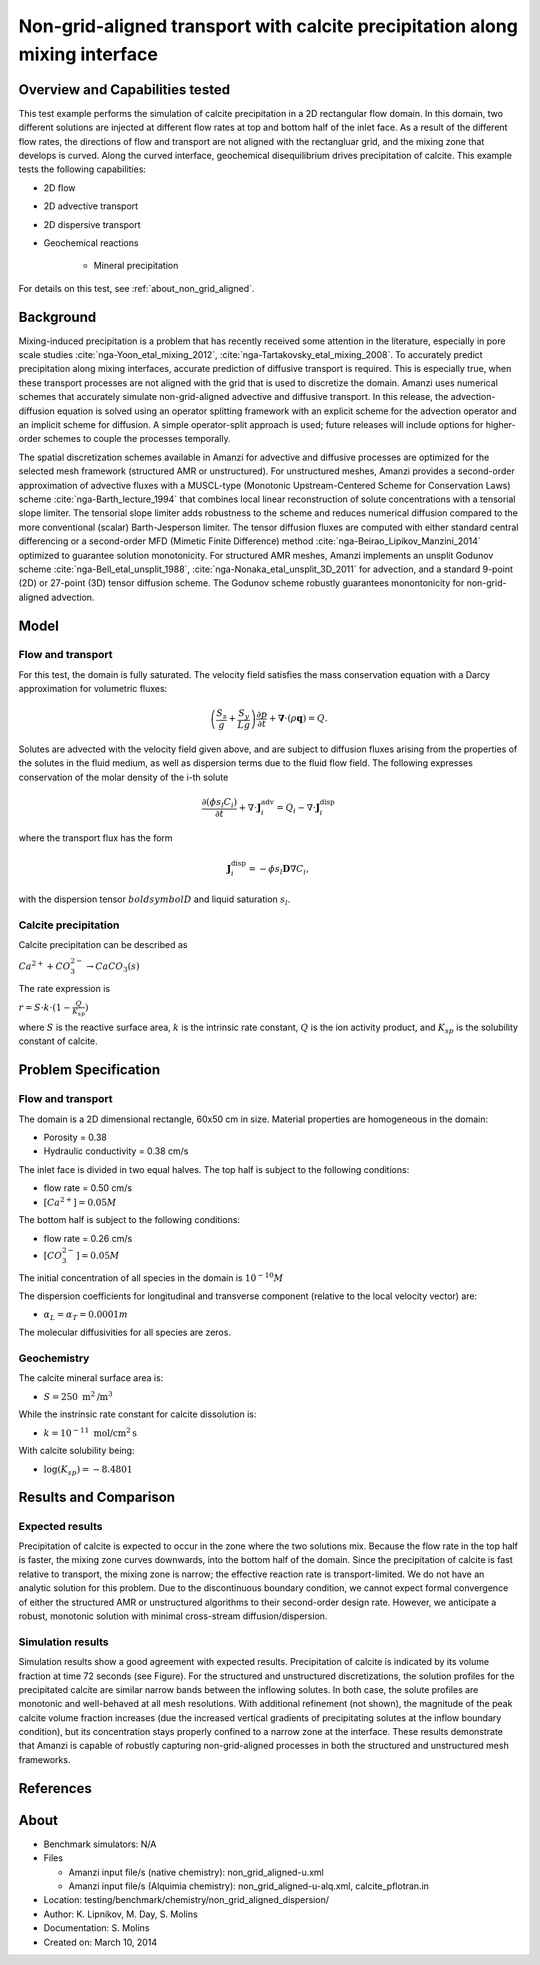 Non-grid-aligned transport with calcite precipitation along mixing interface
============================================================================

Overview and Capabilities tested
--------------------------------

This test example performs the simulation of calcite precipitation in a 2D rectangular flow domain. In this domain, two different solutions are injected at different flow rates at top and bottom half of the inlet face. As a result of the different flow rates, the directions of flow and transport are not aligned with the rectangluar grid, and the mixing zone that develops is curved. Along the curved interface, geochemical disequilibrium drives precipitation of calcite. This example tests the following capabilities: 

* 2D flow
* 2D advective transport 
* 2D dispersive transport
* Geochemical reactions

	* Mineral precipitation

For details on this test, see :ref:`about_non_grid_aligned`.
	
Background
----------

Mixing-induced precipitation is a problem that has recently received some attention in the literature, especially in pore scale studies :cite:`nga-Yoon_etal_mixing_2012`, :cite:`nga-Tartakovsky_etal_mixing_2008`. To accurately predict precipitation along mixing interfaces, accurate prediction of diffusive transport is required. This is especially true, when these transport processes are not aligned with the grid that is used to discretize the domain. Amanzi uses numerical schemes that accurately simulate non-grid-aligned advective and diffusive transport.  In this release, the advection-diffusion equation is solved using an operator splitting framework with an explicit scheme for the advection operator and an implicit scheme for diffusion. A simple operator-split approach is used; future releases will include options for higher-order schemes to couple the processes temporally.

The spatial discretization schemes available in Amanzi for advective and diffusive processes are optimized for the selected mesh framework (structured AMR or unstructured).  For unstructured meshes, Amanzi provides a second-order approximation of advective fluxes with a MUSCL-type (Monotonic Upstream-Centered Scheme for Conservation Laws) scheme :cite:`nga-Barth_lecture_1994` that combines local linear reconstruction of solute concentrations with a tensorial slope limiter.  The tensorial slope limiter adds robustness to the scheme and reduces numerical diffusion compared to the more conventional (scalar) Barth-Jesperson limiter.  The tensor diffusion fluxes are computed with either standard central differencing or a second-order MFD (Mimetic Finite Difference) method :cite:`nga-Beirao_Lipikov_Manzini_2014` optimized to guarantee solution monotonicity.  For structured AMR meshes, Amanzi implements an unsplit Godunov scheme :cite:`nga-Bell_etal_unsplit_1988`, :cite:`nga-Nonaka_etal_unsplit_3D_2011` for advection, and a standard 9-point (2D) or 27-point (3D) tensor diffusion scheme.  The Godunov scheme robustly guarantees monontonicity for non-grid-aligned advection.


Model
-----

Flow and transport 
~~~~~~~~~~~~~~~~~~

For this test, the domain is fully saturated.  The velocity field satisfies the
mass conservation equation with a Darcy approximation for volumetric fluxes:

.. math::
  \left(\frac{S_s}{g} + \frac{S_y}{Lg}\right)
    \frac{\partial p}{\partial t} 
  + \boldsymbol{\nabla}\cdot(\rho \boldsymbol{q}) = Q.

Solutes are advected with the velocity field given above, and are subject to diffusion fluxes arising 
from the properties of the solutes in the fluid medium, as well as dispersion terms due to the 
fluid flow field.  The following expresses conservation of the molar density of the i-th solute 

.. math::
  \frac{\partial (\phi s_l C_i)}{\partial t} 
  + \nabla \cdot \boldsymbol{J}_i^{\text{adv}} 
  = Q_i 
  - \nabla \cdot \boldsymbol{J}_i^{\text{disp}}

where the transport flux has the form

.. math::
  \boldsymbol{J}_i^\text{disp} = - \phi s_l \boldsymbol{D} \nabla C_i,

with the dispersion tensor :math:`boldsymbol{D}` and liquid saturation :math:`s_l`.

Calcite precipitation
~~~~~~~~~~~~~~~~~~~~~

Calcite precipitation can be described as

:math:`Ca^{2+} + CO_3^{2-} \rightarrow CaCO_3(s)`

The rate expression is 

:math:`r = S \cdot k \cdot (1 - \displaystyle\frac{Q}{K_{sp}})`

where 
:math:`S`
is the reactive surface area, 
:math:`k`
is the intrinsic rate constant, 
:math:`Q`
is the ion activity product, and
:math:`K_{sp}`
is the solubility constant of calcite. 

Problem Specification
---------------------

Flow and transport 
~~~~~~~~~~~~~~~~~~

The domain is a 2D dimensional rectangle, 60x50 cm in size. Material properties are homogeneous in the domain:

* Porosity = 0.38
* Hydraulic conductivity = 0.38 cm/s

The inlet face is divided in two equal halves. The top half is subject to the following conditions:

* flow rate = 0.50 cm/s
* :math:`[Ca^{2+}] = 0.05 M`

The bottom half is subject to the following conditions:

* flow rate = 0.26 cm/s
* :math:`[CO_3^{2-}] = 0.05 M`

The initial concentration of all species in the domain is :math:`10^{-10} M`

The dispersion coefficients for longitudinal and transverse component (relative to the local velocity vector) are:

* :math:`\alpha_{L} = \alpha_{T} = 0.0001 m`

The molecular diffusivities for all species are zeros.

Geochemistry
~~~~~~~~~~~~

The calcite mineral surface area is:

* :math:`S = 250 \text{ m}^2 \text{/m}^3`

While the instrinsic rate constant for calcite dissolution is:

* :math:`k = 10^{-11} \text{ mol/cm}^2 \text{s}`

With calcite solubility being:

* :math:`\text{log}(K_{sp}) = -8.4801`

Results and Comparison
----------------------

Expected results
~~~~~~~~~~~~~~~~

Precipitation of calcite is expected to occur in the zone where the two solutions mix. Because the flow rate in the top half is faster, the mixing zone curves downwards, into the bottom half of the domain. Since the precipitation of calcite is fast relative to transport, the mixing zone is narrow; the effective reaction rate is transport-limited.  We do not have an analytic solution for this problem. Due to the discontinuous boundary condition, we cannot expect formal convergence of either the structured AMR or unstructured algorithms to their second-order design rate.  However, we anticipate a robust, monotonic solution with minimal cross-stream diffusion/dispersion.

Simulation results
~~~~~~~~~~~~~~~~~~

Simulation results show a good agreement with expected results. Precipitation of calcite is indicated by its volume fraction at time 72 seconds (see Figure). For the structured and unstructured discretizations, the solution profiles for the precipitated calcite are similar narrow bands between the inflowing solutes.  In both case, the solute profiles are monotonic and well-behaved at all mesh resolutions.  With additional refinement (not shown), the magnitude of the peak calcite volume fraction increases (due the increased vertical gradients of precipitating solutes at the inflow boundary condition), but its concentration stays properly confined to a narrow zone at the interface. These results demonstrate that Amanzi is capable of robustly capturing non-grid-aligned processes in both the structured and unstructured mesh frameworks.

.. plot:: benchmarking/transport/non_grid_aligned/non_grid_aligned.py
   :align: left

References
----------

.. bibliography:: /bib/ascem.bib
   :filter: docname in docnames
   :style:  alpha
   :keyprefix: nga-

.. _about_non_grid_aligned:


About
-----

* Benchmark simulators: N/A
* Files

  * Amanzi input file/s (native chemistry): non_grid_aligned-u.xml
  * Amanzi input file/s (Alquimia chemistry): non_grid_aligned-u-alq.xml, calcite_pflotran.in

* Location: testing/benchmark/chemistry/non_grid_aligned_dispersion/
* Author: K. Lipnikov, M. Day, S. Molins 
* Documentation: S. Molins
* Created on: March 10, 2014
